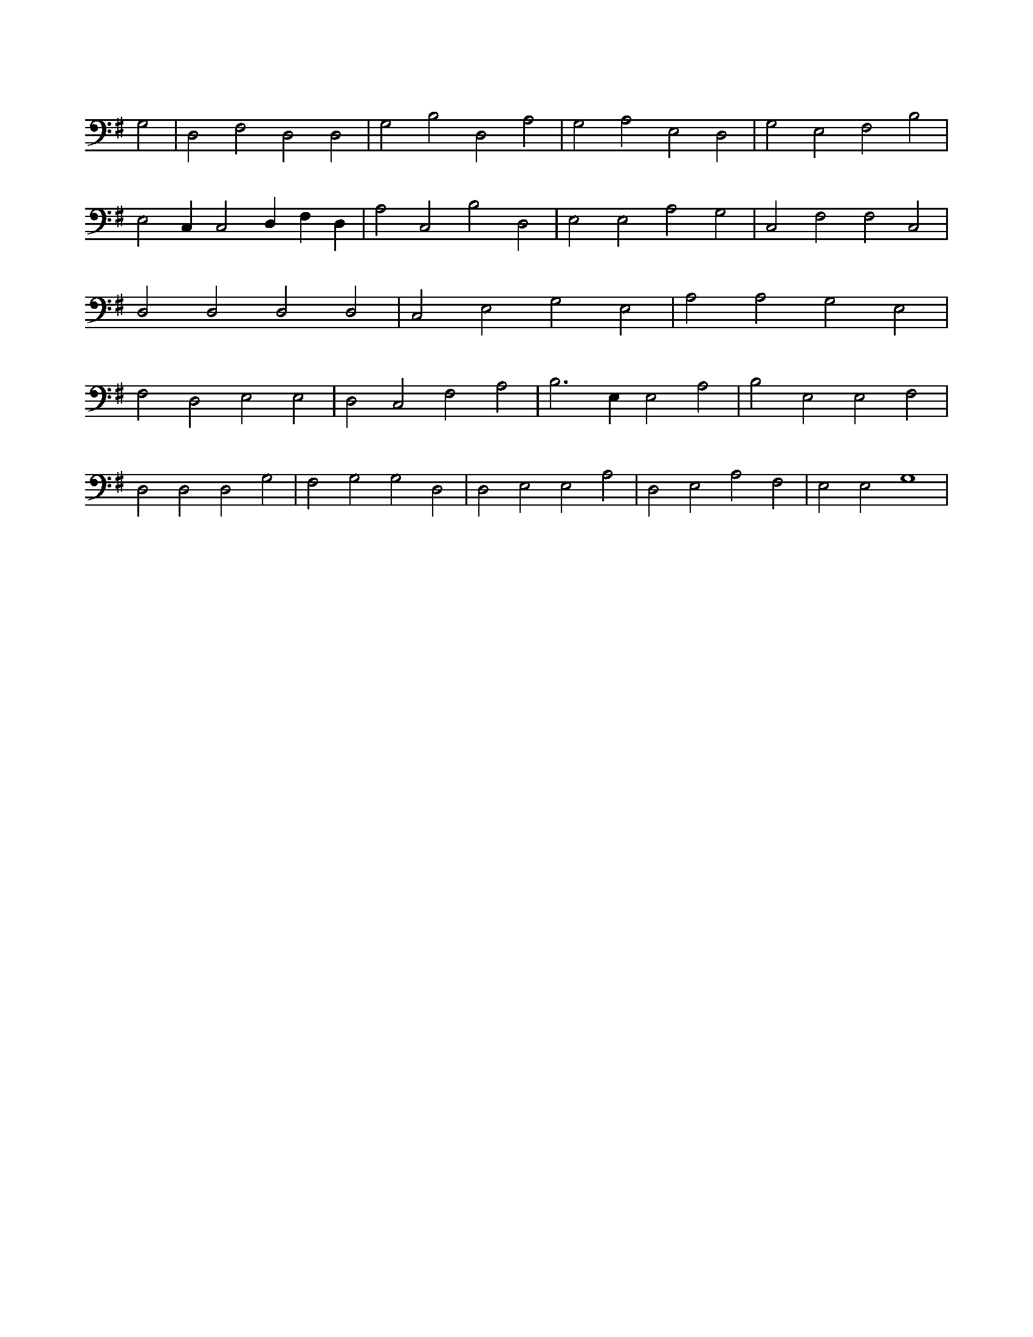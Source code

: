 X:701
L:1/4
M:none
K:GMaj
G,2 | D,2 F,2 D,2 D,2 | G,2 B,2 D,2 A,2 | G,2 A,2 E,2 D,2 | G,2 E,2 F,2 B,2 | E,2 C, C,2 D, F, D, | A,2 C,2 B,2 D,2 | E,2 E,2 A,2 G,2 | C,2 F,2 F,2 C,2 | D,2 D,2 D,2 D,2 | C,2 E,2 G,2 E,2 | A,2 A,2 G,2 E,2 | F,2 D,2 E,2 E,2 | D,2 C,2 F,2 A,2 | B,3 E, E,2 A,2 | B,2 E,2 E,2 F,2 | D,2 D,2 D,2 G,2 | F,2 G,2 G,2 D,2 | D,2 E,2 E,2 A,2 | D,2 E,2 A,2 F,2 | E,2 E,2 G,4 |
